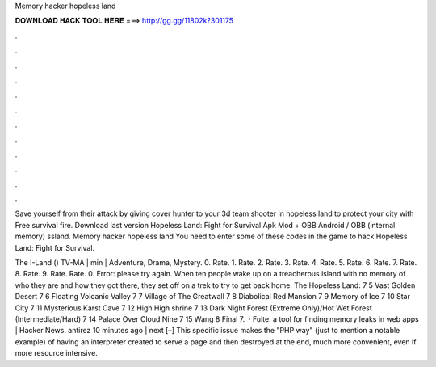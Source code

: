 Memory hacker hopeless land



𝐃𝐎𝐖𝐍𝐋𝐎𝐀𝐃 𝐇𝐀𝐂𝐊 𝐓𝐎𝐎𝐋 𝐇𝐄𝐑𝐄 ===> http://gg.gg/11802k?301175



.



.



.



.



.



.



.



.



.



.



.



.

Save yourself from their attack by giving cover hunter to your 3d team shooter in hopeless land to protect your city with Free survival fire. Download last version Hopeless Land: Fight for Survival Apk Mod + OBB Android / OBB (internal memory) ssland. Memory hacker hopeless land You need to enter some of these codes in the game to hack Hopeless Land: Fight for Survival.

The I-Land () TV-MA | min | Adventure, Drama, Mystery. 0. Rate. 1. Rate. 2. Rate. 3. Rate. 4. Rate. 5. Rate. 6. Rate. 7. Rate. 8. Rate. 9. Rate. Rate. 0. Error: please try again. When ten people wake up on a treacherous island with no memory of who they are and how they got there, they set off on a trek to try to get back home. The Hopeless Land: 7 5 Vast Golden Desert 7 6 Floating Volcanic Valley 7 7 Village of The Greatwall 7 8 Diabolical Red Mansion 7 9 Memory of Ice 7 10 Star City 7 11 Mysterious Karst Cave 7 12 High High shrine 7 13 Dark Night Forest (Extreme Only)/Hot Wet Forest (Intermediate/Hard) 7 14 Palace Over Cloud Nine 7 15 Wang 8 Final 7.  · Fuite: a tool for finding memory leaks in web apps | Hacker News. antirez 10 minutes ago | next [–] This specific issue makes the "PHP way" (just to mention a notable example) of having an interpreter created to serve a page and then destroyed at the end, much more convenient, even if more resource intensive.
